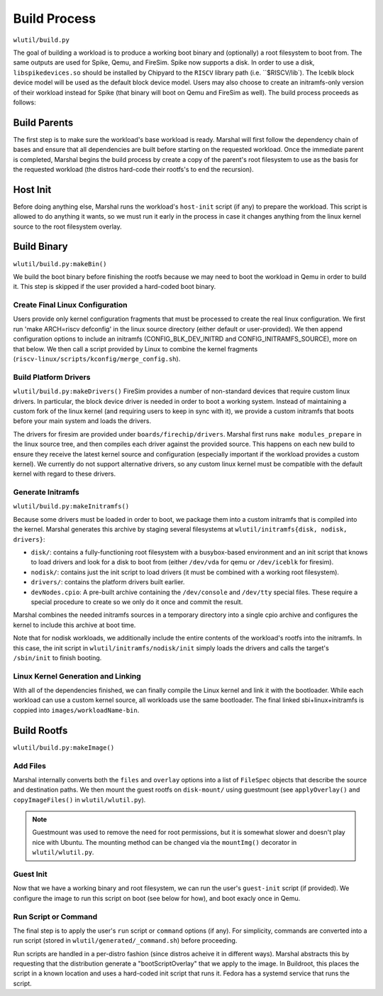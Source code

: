 Build Process
=====================
``wlutil/build.py``

The goal of building a workload is to produce a working boot binary and
(optionally) a root filesystem to boot from. The same outputs are used for
Spike, Qemu, and FireSim. Spike now supports a disk. In order to use a disk,
``libspikedevices.so`` should be installed by Chipyard to the ``RISCV`` library path (i.e. ``$RISCV/lib`).
The Iceblk block device model will be used as the default block device model. Users may also choose to create 
an initramfs-only version of their workload instead for Spike
(that binary will boot on Qemu and FireSim as well).
The build process proceeds as follows:

Build Parents
--------------------
The first step is to make sure the workload's base workload is ready. Marshal
will first follow the dependency chain of bases and ensure that all
dependencies are built before starting on the requested workload. Once the
immediate parent is completed, Marshal begins the build process by create a
copy of the parent's root filesystem to use as the basis for the requested
workload (the distros hard-code their rootfs's to end the recursion).

Host Init
-------------------
Before doing anything else, Marshal runs the workload's ``host-init`` script
(if any) to prepare the workload. This script is allowed to do anything it
wants, so we must run it early in the process in case it changes anything from
the linux kernel source to the root filesystem overlay.

Build Binary
--------------------------------------
``wlutil/build.py:makeBin()``

We build the boot binary before finishing the rootfs because we may need to
boot the workload in Qemu in order to build it. This step is skipped if the
user provided a hard-coded boot binary.

Create Final Linux Configuration
^^^^^^^^^^^^^^^^^^^^^^^^^^^^^^^^^^
Users provide only kernel configuration fragments that must be processed to
create the real linux configuration. We first run 'make ARCH=riscv defconfig'
in the linux source directory (either default or user-provided). We then append
configuration options to include an initramfs (CONFIG_BLK_DEV_INITRD and
CONFIG_INITRAMFS_SOURCE), more on that below. We then call a script provided by
Linux to combine the kernel fragments
(``riscv-linux/scripts/kconfig/merge_config.sh``).

Build Platform Drivers
^^^^^^^^^^^^^^^^^^^^^^^^^
``wlutil/build.py:makeDrivers()``
FireSim provides a number of non-standard devices that require custom linux
drivers. In particular, the block device driver is needed in order to boot a
working system. Instead of maintaining a custom fork of the linux kernel (and
requiring users to keep in sync with it), we provide a custom initramfs that
boots before your main system and loads the drivers.

The drivers for firesim are provided under ``boards/firechip/drivers``. Marshal
first runs ``make modules_prepare`` in the linux source tree, and then compiles
each driver against the provided source. This happens on each new build to
ensure they receive the latest kernel source and configuration (especially
important if the workload provides a custom kernel). We currently do not
support alternative drivers, so any custom linux kernel must be compatible with
the default kernel with regard to these drivers.

Generate Initramfs
^^^^^^^^^^^^^^^^^^^^^^^^^
``wlutil/build.py:makeInitramfs()``

Because some drivers must be loaded in order to boot, we package them into a
custom initramfs that is compiled into the kernel.  Marshal generates this
archive by staging several filesystems at ``wlutil/initramfs{disk, nodisk,
drivers}``:

* ``disk/``: contains a fully-functioning root filesystem with a busybox-based
  environment and an init script that knows to load drivers and look for a disk
  to boot from (either ``/dev/vda`` for qemu or ``/dev/iceblk`` for firesim).
* ``nodisk/``: contains just the init script to load drivers (it must be
  combined with a working root filesystem).
* ``drivers/``: contains the platform drivers built earlier.
* ``devNodes.cpio``: A pre-built archive containing the ``/dev/console`` and
  ``/dev/tty`` special files. These require a special procedure to create so we
  only do it once and commit the result.

Marshal combines the needed initramfs sources in a temporary directory into a
single cpio archive and configures the kernel to include this archive at boot
time.

Note that for nodisk workloads, we additionally include the entire contents of
the workload's rootfs into the initramfs. In this case, the init script in
``wlutil/initramfs/nodisk/init`` simply loads the drivers and calls the
target's ``/sbin/init`` to finish booting.

Linux Kernel Generation and Linking
^^^^^^^^^^^^^^^^^^^^^^^^^^^^^^^^^^^^^^
With all of the dependencies finished, we can finally compile the Linux kernel
and link it with the bootloader. While each workload can use a custom kernel
source, all workloads use the same bootloader.
The final linked sbi+linux+initramfs is coppied into
``images/workloadName-bin``.

Build Rootfs
-------------------
``wlutil/build.py:makeImage()``

Add Files
^^^^^^^^^^^^^^^^^
Marshal internally converts both the ``files`` and ``overlay`` options into a
list of ``FileSpec`` objects that describe the source and destination paths. We
then mount the guest rootfs on ``disk-mount/`` using guestmount (see
``applyOverlay()`` and ``copyImageFiles()`` in ``wlutil/wlutil.py``).

.. Note:: Guestmount was used to remove the need for root permissions, but it
  is somewhat slower and doesn't play nice with Ubuntu. The mounting method can
  be changed via the ``mountImg()`` decorator in ``wlutil/wlutil.py``.

Guest Init
^^^^^^^^^^^^^^^
Now that we have a working binary and root filesystem, we can run the user's
``guest-init`` script (if provided). We configure the image to run this script
on boot (see below for how), and boot exacly once in Qemu.

Run Script or Command
^^^^^^^^^^^^^^^^^^^^^^^^
The final step is to apply the user's ``run`` script or ``command`` options (if
any). For simplicity, commands are converted into a run script (stored in
``wlutil/generated/_command.sh``) before proceeding.

Run scripts are handled in a per-distro fashion (since distros acheive it in
different ways). Marshal abstracts this by requesting that the distribution
generate a "bootScriptOverlay" that we apply to the image. In Buildroot, this
places the script in a known location and uses a hard-coded init script that
runs it. Fedora has a systemd service that runs the script.
